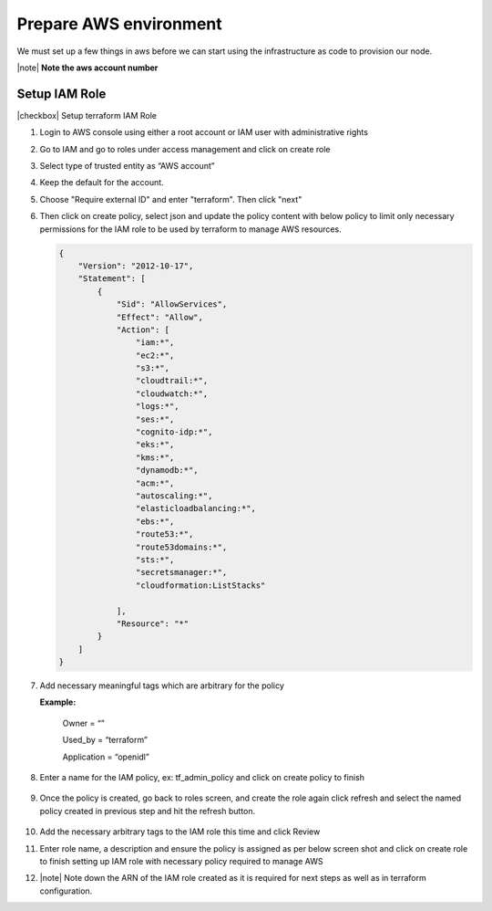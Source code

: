 Prepare AWS environment
=======================

We must set up a few things in aws before we can start using the infrastructure as code to provision our node.

|note| **Note the aws account number**

Setup IAM Role
--------------

|checkbox| Setup terraform IAM Role

1.	Login to AWS console using either a root account or IAM user with administrative rights
2.	Go to IAM and go to roles under access management and click on create role
3.	Select type of trusted entity as “AWS account”
4.	Keep the default for the account.
5.  Choose "Require external ID" and enter "terraform".  Then click "next"

    .. image:: images/select-trusted-entity.png

6.  Then click on create policy, select json and update the policy content with below policy to limit only necessary permissions for the IAM role to be used by terraform to manage AWS resources. 

    .. code-block:: JSON

        {
            "Version": "2012-10-17",
            "Statement": [
                {
                    "Sid": "AllowServices",
                    "Effect": "Allow",
                    "Action": [
                        "iam:*",
                        "ec2:*",
                        "s3:*",
                        "cloudtrail:*",
                        "cloudwatch:*",
                        "logs:*",
                        "ses:*",
                        "cognito-idp:*",
                        "eks:*",
                        "kms:*",
                        "dynamodb:*",
                        "acm:*",
                        "autoscaling:*",
                        "elasticloadbalancing:*",
                        "ebs:*",
                        "route53:*",
                        "route53domains:*",
                        "sts:*",
                        "secretsmanager:*",
                        "cloudformation:ListStacks"

                    ],
                    "Resource": "*"
                }
            ]
        }

7. Add necessary meaningful tags which are arbitrary for the policy

   **Example:**

    Owner = “”

    Used_by = “terraform”

    Application = “openidl”

8. Enter a name for the IAM policy, ex: tf_admin_policy and click on create policy to finish

    .. image:: images/iac_aws_setup_3.png

9. Once the policy is created, go back to roles screen, and create the role again click refresh and select the named policy created in previous step and hit the refresh button.

    .. image:: images/iac_aws_setup_4.png

10. Add the necessary arbitrary tags to the IAM role this time and click Review

11. Enter role name, a description and ensure the policy is assigned as per below screen shot and click on create role to finish setting up IAM role with necessary policy required to manage AWS

12. |note| Note down the ARN of the IAM role created as it is required for next steps as well as in terraform configuration.

    .. image:: images/iac_aws_setup_5.png



